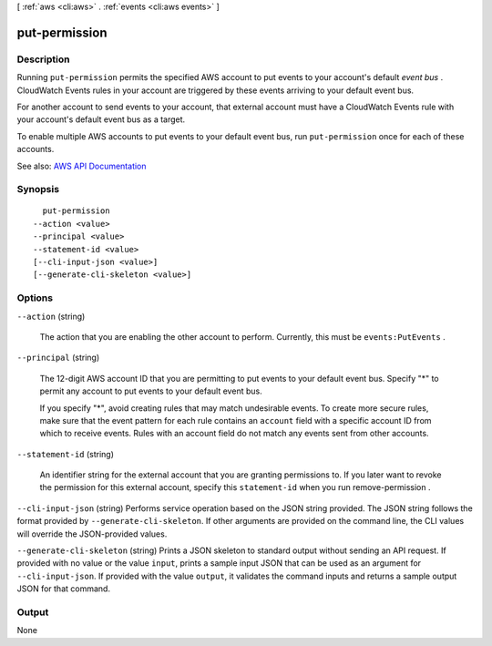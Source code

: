 [ :ref:`aws <cli:aws>` . :ref:`events <cli:aws events>` ]

.. _cli:aws events put-permission:


**************
put-permission
**************



===========
Description
===========



Running ``put-permission`` permits the specified AWS account to put events to your account's default *event bus* . CloudWatch Events rules in your account are triggered by these events arriving to your default event bus. 

 

For another account to send events to your account, that external account must have a CloudWatch Events rule with your account's default event bus as a target.

 

To enable multiple AWS accounts to put events to your default event bus, run ``put-permission`` once for each of these accounts.



See also: `AWS API Documentation <https://docs.aws.amazon.com/goto/WebAPI/events-2015-10-07/PutPermission>`_


========
Synopsis
========

::

    put-permission
  --action <value>
  --principal <value>
  --statement-id <value>
  [--cli-input-json <value>]
  [--generate-cli-skeleton <value>]




=======
Options
=======

``--action`` (string)


  The action that you are enabling the other account to perform. Currently, this must be ``events:PutEvents`` .

  

``--principal`` (string)


  The 12-digit AWS account ID that you are permitting to put events to your default event bus. Specify "*" to permit any account to put events to your default event bus.

   

  If you specify "*", avoid creating rules that may match undesirable events. To create more secure rules, make sure that the event pattern for each rule contains an ``account`` field with a specific account ID from which to receive events. Rules with an account field do not match any events sent from other accounts.

  

``--statement-id`` (string)


  An identifier string for the external account that you are granting permissions to. If you later want to revoke the permission for this external account, specify this ``statement-id`` when you run  remove-permission .

  

``--cli-input-json`` (string)
Performs service operation based on the JSON string provided. The JSON string follows the format provided by ``--generate-cli-skeleton``. If other arguments are provided on the command line, the CLI values will override the JSON-provided values.

``--generate-cli-skeleton`` (string)
Prints a JSON skeleton to standard output without sending an API request. If provided with no value or the value ``input``, prints a sample input JSON that can be used as an argument for ``--cli-input-json``. If provided with the value ``output``, it validates the command inputs and returns a sample output JSON for that command.



======
Output
======

None